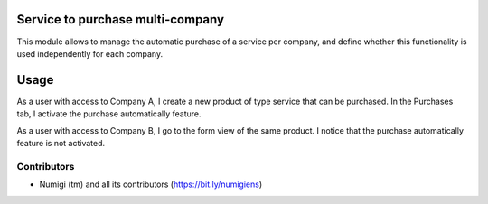 Service to purchase multi-company
=================================

This module allows to manage the automatic purchase of a service per company,
and define whether this functionality is used independently for each company.

Usage
=====

As a user with access to Company A, I create a new product of type service that can be purchased.
In the Purchases tab, I activate the purchase automatically feature.

.. image:: static/description/service_to_purchase_ca.png

As a user with access to Company B, I go to the form view of the same product.
I notice that the purchase automatically feature is not activated.

.. image:: static/description/service_to_purchase_cb.png

Contributors
------------
* Numigi (tm) and all its contributors (https://bit.ly/numigiens)
